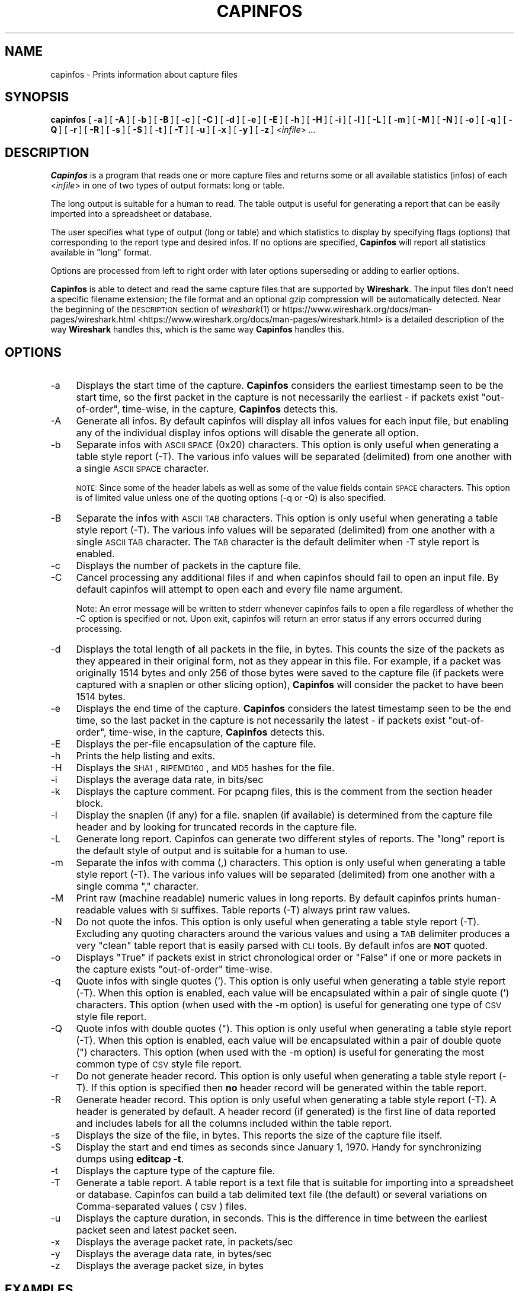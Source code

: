 '\" te
.\" Automatically generated by Pod::Man 2.23 (Pod::Simple 3.14)
.\"
.\" Standard preamble:
.\" ========================================================================
.de Sp \" Vertical space (when we can't use .PP)
.if t .sp .5v
.if n .sp
..
.de Vb \" Begin verbatim text
.ft CW
.nf
.ne \\$1
..
.de Ve \" End verbatim text
.ft R
.fi
..
.\" Set up some character translations and predefined strings.  \*(-- will
.\" give an unbreakable dash, \*(PI will give pi, \*(L" will give a left
.\" double quote, and \*(R" will give a right double quote.  \*(C+ will
.\" give a nicer C++.  Capital omega is used to do unbreakable dashes and
.\" therefore won't be available.  \*(C` and \*(C' expand to `' in nroff,
.\" nothing in troff, for use with C<>.
.tr \(*W-
.ds C+ C\v'-.1v'\h'-1p'\s-2+\h'-1p'+\s0\v'.1v'\h'-1p'
.ie n \{\
.    ds -- \(*W-
.    ds PI pi
.    if (\n(.H=4u)&(1m=24u) .ds -- \(*W\h'-12u'\(*W\h'-12u'-\" diablo 10 pitch
.    if (\n(.H=4u)&(1m=20u) .ds -- \(*W\h'-12u'\(*W\h'-8u'-\"  diablo 12 pitch
.    ds L" ""
.    ds R" ""
.    ds C` ""
.    ds C' ""
'br\}
.el\{\
.    ds -- \|\(em\|
.    ds PI \(*p
.    ds L" ``
.    ds R" ''
'br\}
.\"
.\" Escape single quotes in literal strings from groff's Unicode transform.
.ie \n(.g .ds Aq \(aq
.el       .ds Aq '
.\"
.\" If the F register is turned on, we'll generate index entries on stderr for
.\" titles (.TH), headers (.SH), subsections (.SS), items (.Ip), and index
.\" entries marked with X<> in POD.  Of course, you'll have to process the
.\" output yourself in some meaningful fashion.
.ie \nF \{\
.    de IX
.    tm Index:\\$1\t\\n%\t"\\$2"
..
.    nr % 0
.    rr F
.\}
.el \{\
.    de IX
..
.\}
.\"
.\" Accent mark definitions (@(#)ms.acc 1.5 88/02/08 SMI; from UCB 4.2).
.\" Fear.  Run.  Save yourself.  No user-serviceable parts.
.    \" fudge factors for nroff and troff
.if n \{\
.    ds #H 0
.    ds #V .8m
.    ds #F .3m
.    ds #[ \f1
.    ds #] \fP
.\}
.if t \{\
.    ds #H ((1u-(\\\\n(.fu%2u))*.13m)
.    ds #V .6m
.    ds #F 0
.    ds #[ \&
.    ds #] \&
.\}
.    \" simple accents for nroff and troff
.if n \{\
.    ds ' \&
.    ds ` \&
.    ds ^ \&
.    ds , \&
.    ds ~ ~
.    ds /
.\}
.if t \{\
.    ds ' \\k:\h'-(\\n(.wu*8/10-\*(#H)'\'\h"|\\n:u"
.    ds ` \\k:\h'-(\\n(.wu*8/10-\*(#H)'\`\h'|\\n:u'
.    ds ^ \\k:\h'-(\\n(.wu*10/11-\*(#H)'^\h'|\\n:u'
.    ds , \\k:\h'-(\\n(.wu*8/10)',\h'|\\n:u'
.    ds ~ \\k:\h'-(\\n(.wu-\*(#H-.1m)'~\h'|\\n:u'
.    ds / \\k:\h'-(\\n(.wu*8/10-\*(#H)'\z\(sl\h'|\\n:u'
.\}
.    \" troff and (daisy-wheel) nroff accents
.ds : \\k:\h'-(\\n(.wu*8/10-\*(#H+.1m+\*(#F)'\v'-\*(#V'\z.\h'.2m+\*(#F'.\h'|\\n:u'\v'\*(#V'
.ds 8 \h'\*(#H'\(*b\h'-\*(#H'
.ds o \\k:\h'-(\\n(.wu+\w'\(de'u-\*(#H)/2u'\v'-.3n'\*(#[\z\(de\v'.3n'\h'|\\n:u'\*(#]
.ds d- \h'\*(#H'\(pd\h'-\w'~'u'\v'-.25m'\f2\(hy\fP\v'.25m'\h'-\*(#H'
.ds D- D\\k:\h'-\w'D'u'\v'-.11m'\z\(hy\v'.11m'\h'|\\n:u'
.ds th \*(#[\v'.3m'\s+1I\s-1\v'-.3m'\h'-(\w'I'u*2/3)'\s-1o\s+1\*(#]
.ds Th \*(#[\s+2I\s-2\h'-\w'I'u*3/5'\v'-.3m'o\v'.3m'\*(#]
.ds ae a\h'-(\w'a'u*4/10)'e
.ds Ae A\h'-(\w'A'u*4/10)'E
.    \" corrections for vroff
.if v .ds ~ \\k:\h'-(\\n(.wu*9/10-\*(#H)'\s-2\u~\d\s+2\h'|\\n:u'
.if v .ds ^ \\k:\h'-(\\n(.wu*10/11-\*(#H)'\v'-.4m'^\v'.4m'\h'|\\n:u'
.    \" for low resolution devices (crt and lpr)
.if \n(.H>23 .if \n(.V>19 \
\{\
.    ds : e
.    ds 8 ss
.    ds o a
.    ds d- d\h'-1'\(ga
.    ds D- D\h'-1'\(hy
.    ds th \o'bp'
.    ds Th \o'LP'
.    ds ae ae
.    ds Ae AE
.\}
.rm #[ #] #H #V #F C
.\" ========================================================================
.\"
.IX Title "CAPINFOS 1"
.TH CAPINFOS 1 "2015-09-24" "1.12.7" "The Wireshark Network Analyzer"
.\" For nroff, turn off justification.  Always turn off hyphenation; it makes
.\" way too many mistakes in technical documents.
.if n .ad l
.nh
.SH "NAME"
capinfos \- Prints information about capture files
.SH "SYNOPSIS"
.IX Header "SYNOPSIS"
\&\fBcapinfos\fR
[\ \fB\-a\fR\ ]
[\ \fB\-A\fR\ ]
[\ \fB\-b\fR\ ]
[\ \fB\-B\fR\ ]
[\ \fB\-c\fR\ ]
[\ \fB\-C\fR\ ]
[\ \fB\-d\fR\ ]
[\ \fB\-e\fR\ ]
[\ \fB\-E\fR\ ]
[\ \fB\-h\fR\ ]
[\ \fB\-H\fR\ ]
[\ \fB\-i\fR\ ]
[\ \fB\-l\fR\ ]
[\ \fB\-L\fR\ ]
[\ \fB\-m\fR\ ]
[\ \fB\-M\fR\ ]
[\ \fB\-N\fR\ ]
[\ \fB\-o\fR\ ]
[\ \fB\-q\fR\ ]
[\ \fB\-Q\fR\ ]
[\ \fB\-r\fR\ ]
[\ \fB\-R\fR\ ]
[\ \fB\-s\fR\ ]
[\ \fB\-S\fR\ ]
[\ \fB\-t\fR\ ]
[\ \fB\-T\fR\ ]
[\ \fB\-u\fR\ ]
[\ \fB\-x\fR\ ]
[\ \fB\-y\fR\ ]
[\ \fB\-z\fR\ ]
<\fIinfile\fR>
\&\fI...\fR
.SH "DESCRIPTION"
.IX Header "DESCRIPTION"
\&\fBCapinfos\fR is a program that reads one or more capture files and
returns some or all available statistics (infos) of each <\fIinfile\fR>
in one of two types of output formats: long or table.
.PP
The long output is suitable for a human to read.  The table output
is useful for generating a report that can be easily imported into
a spreadsheet or database.
.PP
The user specifies what type of output (long or table) and which
statistics to display by specifying flags (options) that corresponding
to the report type and desired infos.  If no options are specified,
\&\fBCapinfos\fR will report all statistics available in \*(L"long\*(R" format.
.PP
Options are processed from left to right order with later options
superseding or adding to earlier options.
.PP
\&\fBCapinfos\fR is able to detect and read the same capture files that are
supported by \fBWireshark\fR.
The input files don't need a specific filename extension; the file
format and an optional gzip compression will be automatically detected.
Near the beginning of the \s-1DESCRIPTION\s0 section of \fIwireshark\fR\|(1) or
https://www.wireshark.org/docs/man\-pages/wireshark.html <https://www.wireshark.org/docs/man-pages/wireshark.html>
is a detailed description of the way \fBWireshark\fR handles this, which is
the same way \fBCapinfos\fR handles this.
.SH "OPTIONS"
.IX Header "OPTIONS"
.IP "\-a" 4
.IX Item "-a"
Displays the start time of the capture.  \fBCapinfos\fR considers
the earliest timestamp seen to be the start time, so the
first packet in the capture is not necessarily the earliest \-
if packets exist \*(L"out-of-order\*(R", time-wise, in the capture,
\&\fBCapinfos\fR detects this.
.IP "\-A" 4
.IX Item "-A"
Generate all infos. By default capinfos will display
all infos values for each input file, but enabling
any of the individual display infos options will
disable the generate all option.
.IP "\-b" 4
.IX Item "-b"
Separate infos with \s-1ASCII\s0 \s-1SPACE\s0 (0x20) characters.
This option is only useful when generating a table
style report (\-T).  The various info values will be
separated (delimited) from one another with a single
\&\s-1ASCII\s0 \s-1SPACE\s0 character.
.Sp
\&\s-1NOTE:\s0 Since some of the header labels as well as some
of the value fields contain \s-1SPACE\s0 characters.  This
option is of limited value unless one of the quoting
options (\-q or \-Q) is also specified.
.IP "\-B" 4
.IX Item "-B"
Separate the infos with \s-1ASCII\s0 \s-1TAB\s0 characters.
This option is only useful when generating a table
style report (\-T).  The various info values will be
separated (delimited) from one another with a single
\&\s-1ASCII\s0 \s-1TAB\s0 character.  The \s-1TAB\s0 character is the default
delimiter when \-T style report is enabled.
.IP "\-c" 4
.IX Item "-c"
Displays the number of packets in the capture file.
.IP "\-C" 4
.IX Item "-C"
Cancel processing any additional files if and
when capinfos should fail to open an input file.
By default capinfos will attempt to open each and
every file name argument.
.Sp
Note: An error message will be written to stderr
whenever capinfos fails to open a file regardless
of whether the \-C option is specified or not.
Upon exit, capinfos will return an error status
if any errors occurred during processing.
.IP "\-d" 4
.IX Item "-d"
Displays the total length of all packets in the file, in
bytes.  This counts the size of the packets as they appeared
in their original form, not as they appear in this file.
For example, if a packet was originally 1514 bytes and only
256 of those bytes were saved to the capture file (if packets
were captured with a snaplen or other slicing option),
\&\fBCapinfos\fR will consider the packet to have been 1514 bytes.
.IP "\-e" 4
.IX Item "-e"
Displays the end time of the capture.  \fBCapinfos\fR considers
the latest timestamp seen to be the end time, so the
last packet in the capture is not necessarily the latest \-
if packets exist \*(L"out-of-order\*(R", time-wise, in the capture,
\&\fBCapinfos\fR detects this.
.IP "\-E" 4
.IX Item "-E"
Displays the per-file encapsulation of the capture file.
.IP "\-h" 4
.IX Item "-h"
Prints the help listing and exits.
.IP "\-H" 4
.IX Item "-H"
Displays the \s-1SHA1\s0, \s-1RIPEMD160\s0, and \s-1MD5\s0 hashes for the file.
.IP "\-i" 4
.IX Item "-i"
Displays the average data rate, in bits/sec
.IP "\-k" 4
.IX Item "-k"
Displays the capture comment. For pcapng files, this is the comment from the
section header block.
.IP "\-l" 4
.IX Item "-l"
Display the snaplen (if any) for a file.
snaplen (if available) is determined from the capture file header
and by looking for truncated records in the capture file.
.IP "\-L" 4
.IX Item "-L"
Generate long report.  Capinfos can generate two
different styles of reports.  The \*(L"long\*(R" report is
the default style of output and is suitable for a
human to use.
.IP "\-m" 4
.IX Item "-m"
Separate the infos with comma (,) characters.  This option
is only useful when generating a table style report (\-T).
The various info values will be separated (delimited)
from one another with a single comma \*(L",\*(R" character.
.IP "\-M" 4
.IX Item "-M"
Print raw (machine readable) numeric values in long reports.
By default capinfos prints human-readable values with \s-1SI\s0
suffixes. Table reports (\-T) always print raw values.
.IP "\-N" 4
.IX Item "-N"
Do not quote the infos.  This option is only useful
when generating a table style report (\-T).  Excluding
any quoting characters around the various values and
using a \s-1TAB\s0 delimiter produces a very \*(L"clean\*(R" table
report that is easily parsed with \s-1CLI\s0 tools.  By
default infos are \fB\s-1NOT\s0\fR quoted.
.IP "\-o" 4
.IX Item "-o"
Displays \*(L"True\*(R" if packets exist in strict chronological order
or \*(L"False\*(R" if one or more packets in the capture exists
\&\*(L"out-of-order\*(R" time-wise.
.IP "\-q" 4
.IX Item "-q"
Quote infos with single quotes ('). This option is
only useful when generating a table style report (\-T).
When this option is enabled, each value will be
encapsulated within a pair of single quote (')
characters.  This option (when used  with the \-m
option) is useful for generating one type of \s-1CSV\s0
style file report.
.IP "\-Q" 4
.IX Item "-Q"
Quote infos with double quotes (\*(L").  This option is
only useful when generating a table style report (\-T).
When this option is enabled, each value will be
encapsulated within a pair of double quote (\*(R")
characters.  This option (when used with the \-m
option) is useful for generating the most common
type of \s-1CSV\s0 style file report.
.IP "\-r" 4
.IX Item "-r"
Do not generate header record.  This option is only
useful when generating a table style report (\-T).
If this option is specified then \fBno\fR header record will be
generated within the table report.
.IP "\-R" 4
.IX Item "-R"
Generate header record.  This option is only useful
when generating a table style report (\-T).  A header
is generated by default.  A header record (if generated)
is the first line of data reported and includes labels
for all the columns included within the table report.
.IP "\-s" 4
.IX Item "-s"
Displays the size of the file, in bytes.  This reports
the size of the capture file itself.
.IP "\-S" 4
.IX Item "-S"
Display the start and end times as seconds since January
1, 1970. Handy for synchronizing dumps using \fBeditcap \-t\fR.
.IP "\-t" 4
.IX Item "-t"
Displays the capture type of the capture file.
.IP "\-T" 4
.IX Item "-T"
Generate a table report. A table report is a text file
that is suitable for importing into a spreadsheet or
database.  Capinfos can build a tab delimited text file
(the default) or several variations on Comma-separated
values (\s-1CSV\s0) files.
.IP "\-u" 4
.IX Item "-u"
Displays the capture duration, in seconds.  This is the
difference in time between the earliest packet seen and
latest packet seen.
.IP "\-x" 4
.IX Item "-x"
Displays the average packet rate, in packets/sec
.IP "\-y" 4
.IX Item "-y"
Displays the average data rate, in bytes/sec
.IP "\-z" 4
.IX Item "-z"
Displays the average packet size, in bytes
.SH "EXAMPLES"
.IX Header "EXAMPLES"
To see a description of the capinfos options use:
.PP
.Vb 1
\&    capinfos \-h
.Ve
.PP
To generate a long form report for the capture file
mycapture.pcap use:
.PP
.Vb 1
\&    capinfos mycapture.pcap
.Ve
.PP
To generate a \s-1TAB\s0 delimited table form report for the capture
file mycapture.pcap use:
.PP
.Vb 1
\&    capinfos \-T mycapture.pcap
.Ve
.PP
To generate a \s-1CSV\s0 style table form report for the capture
file mycapture.pcap use:
.PP
.Vb 1
\&    capinfos \-T \-m \-Q mycapture.pcap
.Ve
.PP
or
.PP
.Vb 1
\&    capinfos \-TmQ mycapture.pcap
.Ve
.PP
To generate a \s-1TAB\s0 delimited table style report with just the
filenames, capture type, capture encapsulation type and packet
count for all the pcap files in the current directory use:
.PP
.Vb 1
\&    capinfos \-T \-t \-E \-c *.pcap
.Ve
.PP
or
.PP
.Vb 1
\&    capinfos \-TtEs *.pcap
.Ve
.PP
Note: The ability to use of filename globbing characters are
a feature of *nix style command shells.
.PP
To generate a \s-1CSV\s0 delimited table style report of all infos
for all pcap files in the current directory and write it to
a text file called mycaptures.csv use:
.PP
.Vb 1
\&    capinfos \-TmQ *.pcap >mycaptures.csv
.Ve
.PP
The resulting mycaptures.csv file can be easily imported
into spreadsheet applications.

.\" Oracle has added the ARC stability level to this manual page
.SH ATTRIBUTES
See
.BR attributes (5)
for descriptions of the following attributes:
.sp
.TS
box;
cbp-1 | cbp-1
l | l .
ATTRIBUTE TYPE	ATTRIBUTE VALUE 
=
Availability	diagnostic/wireshark/wireshark-common
=
Stability	Uncommitted
.TE 
.PP
.SH "SEE ALSO"
.IX Header "SEE ALSO"
\&\fIpcap\fR\|(3), \fIwireshark\fR\|(1), \fImergecap\fR\|(1), \fIeditcap\fR\|(1), \fItshark\fR\|(1),
\&\fIdumpcap\fR\|(1), \fIpcap\-filter\fR\|(5) or \fItcpdump\fR\|(1)
.SH "NOTES"
.IX Header "NOTES"
\&\fBCapinfos\fR is part of the \fBWireshark\fR distribution.  The latest version
of \fBWireshark\fR can be found at <https://www.wireshark.org>.
.PP
\&\s-1HTML\s0 versions of the Wireshark project man pages are available at:
https://www.wireshark.org/docs/man\-pages <https://www.wireshark.org/docs/man-pages>.
.SH "AUTHORS"
.IX Header "AUTHORS"
.Vb 3
\&  Original Author
\&  \-\-\-\-\-\-\-\- \-\-\-\-\-\-
\&  Ian Schorr           <ian[AT]ianschorr.com>
\&
\&
\&  Contributors
\&  \-\-\-\-\-\-\-\-\-\-\-\-
\&  Gerald Combs         <gerald[AT]wireshark.org>
\&  Jim Young            <jyoung[AT]gsu.edu>
.Ve


.\" Oracle has added source availability information to this manual page
This software was built from source available at https://java.net/projects/solaris-userland.  The original community source was downloaded from  http://www.wireshark.org/download/src/all-versions/wireshark-1.12.7.tar.bz2

Further information about this software can be found on the open source community website at http://www.wireshark.org/.
